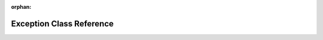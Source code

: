 .. meta::fac78cd6e33d9b843b56d90242a86fe6cd3f49f08d9f407878f8647adfbe999662e9d8f00e6cc72a87e13d173621f37f771ea97f2cdec05b816c5c96c7cbaf40

:orphan:

.. title:: rocCV: roccv::Exception Class Reference

Exception Class Reference
=========================

.. container:: doxygen-content

   
   .. raw:: html
     :file: classroccv_1_1_exception.html
